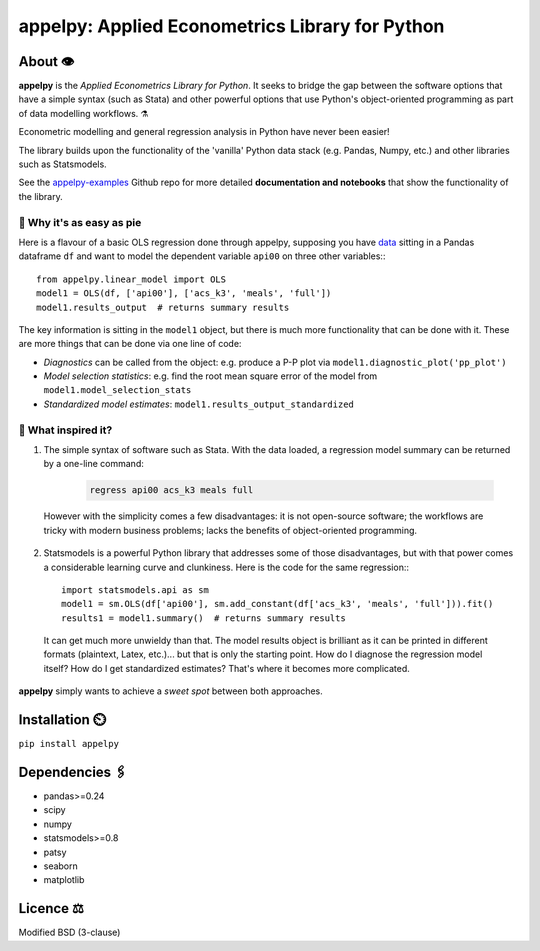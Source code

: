 ===================================================
appelpy: Applied Econometrics Library for Python
===================================================

*********
About 👁️
*********
**appelpy** is the *Applied Econometrics Library for Python*.  It seeks to bridge the gap between the software options that have a simple syntax (such as Stata) and other powerful options that use Python's object-oriented programming as part of data modelling workflows.  ⚗️

Econometric modelling and general regression analysis in Python have never been easier!

The library builds upon the functionality of the 'vanilla' Python data stack (e.g. Pandas, Numpy, etc.) and other libraries such as Statsmodels.

See the `appelpy-examples <https://github.com/mfarragher/appelpy-examples>`_ Github repo for more detailed **documentation and notebooks** that show the functionality of the library.


🥧 Why it's as easy as pie
==========================
Here is a flavour of a basic OLS regression done through appelpy, supposing you have `data <https://econpapers.repec.org/paper/bocbocins/caschool.htm>`_ sitting in a Pandas dataframe ``df`` and want to model the dependent variable ``api00`` on three other variables:::

        from appelpy.linear_model import OLS
        model1 = OLS(df, ['api00'], ['acs_k3', 'meals', 'full'])
        model1.results_output  # returns summary results

The key information is sitting in the ``model1`` object, but there is much more functionality that can be done with it.  These are more things that can be done via one line of code:

* *Diagnostics* can be called from the object: e.g. produce a P-P plot via ``model1.diagnostic_plot('pp_plot')``
* *Model selection statistics*: e.g. find the root mean square error of the model from ``model1.model_selection_stats``
* *Standardized model estimates*: ``model1.results_output_standardized``


🍏 What inspired it?
====================
1) The simple syntax of software such as Stata.  With the data loaded, a regression model summary can be returned by a one-line command:

    .. code-block:: stata
 
       regress api00 acs_k3 meals full

  However with the simplicity comes a few disadvantages: it is not open-source software; the workflows are tricky with modern business problems; lacks the benefits of object-oriented programming.

2) Statsmodels is a powerful Python library that addresses some of those disadvantages, but with that power comes a considerable learning curve and clunkiness.  Here is the code for the same regression:::

        import statsmodels.api as sm
        model1 = sm.OLS(df['api00'], sm.add_constant(df['acs_k3', 'meals', 'full'])).fit()
        results1 = model1.summary()  # returns summary results

  It can get much more unwieldy than that.  The model results object is brilliant as it can be printed in different formats (plaintext, Latex, etc.)... but that is only the starting point.  How do I diagnose the regression model itself?  How do I get standardized estimates?  That's where it becomes more complicated.

**appelpy** simply wants to achieve a *sweet spot* between both approaches.


*****************
Installation ⏲️
*****************
``pip install appelpy``


******************
Dependencies 🖇️
******************
- pandas>=0.24
- scipy
- numpy
- statsmodels>=0.8
- patsy
- seaborn
- matplotlib


*************
Licence ⚖️
*************
Modified BSD (3-clause)